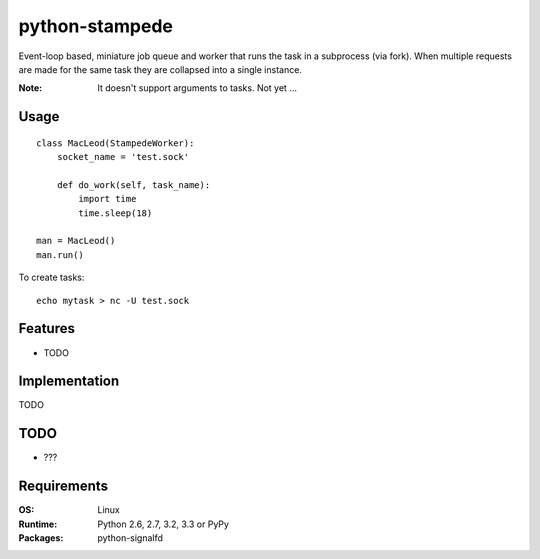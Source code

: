 ========================
    python-stampede
========================

.. image:: https://secure.travis-ci.org/ionelmc/python-stampede.png?branch=master
    :alt: Build Status
    :target: http://travis-ci.org/ionelmc/python-stampede

.. image:: https://coveralls.io/repos/ionelmc/python-stampede/badge.png?branch=master
    :alt: Coverage Status
    :target: https://coveralls.io/r/ionelmc/python-stampede

.. image:: https://badge.fury.io/py/stampede.png
    :alt: PYPI Package
    :target: https://pypi.python.org/pypi/stampede

Event-loop based, miniature job queue and worker that runs the task in a subprocess (via fork). When multiple requests
are made for the same task they are collapsed into a single instance.

:Note: It doesn't support arguments to tasks. Not yet ...

Usage
=====

::

    class MacLeod(StampedeWorker):
        socket_name = 'test.sock'

        def do_work(self, task_name):
            import time
            time.sleep(18)

    man = MacLeod()
    man.run()

To create tasks::

    echo mytask > nc -U test.sock

Features
========

* TODO

Implementation
==============

TODO

TODO
====

* ???

Requirements
============

:OS: Linux
:Runtime: Python 2.6, 2.7, 3.2, 3.3 or PyPy
:Packages: python-signalfd


.. image:: https://d2weczhvl823v0.cloudfront.net/ionelmc/python-stampede/trend.png
   :alt: Bitdeli badge
   :target: https://bitdeli.com/free
